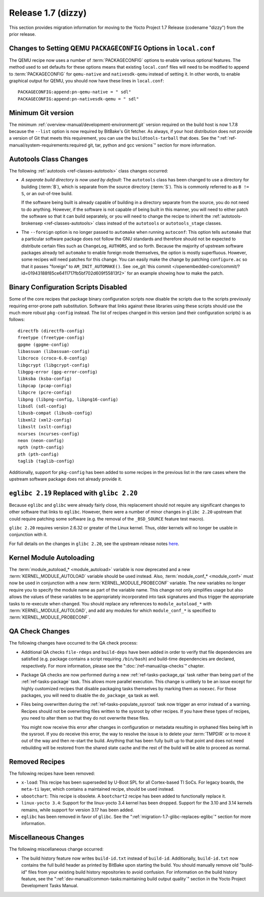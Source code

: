 Release 1.7 (dizzy)
===================

This section provides migration information for moving to the Yocto
Project 1.7 Release (codename "dizzy") from the prior release.

.. _migration-1.7-changes-to-setting-qemu-packageconfig-options:

Changes to Setting QEMU ``PACKAGECONFIG`` Options in ``local.conf``
-------------------------------------------------------------------

The QEMU recipe now uses a number of
:term:`PACKAGECONFIG` options to enable various
optional features. The method used to set defaults for these options
means that existing ``local.conf`` files will need to be modified to
append to :term:`PACKAGECONFIG` for ``qemu-native`` and ``nativesdk-qemu``
instead of setting it. In other words, to enable graphical output for
QEMU, you should now have these lines in ``local.conf``::

   PACKAGECONFIG:append:pn-qemu-native = " sdl"
   PACKAGECONFIG:append:pn-nativesdk-qemu = " sdl"

.. _migration-1.7-minimum-git-version:

Minimum Git version
-------------------

The minimum :ref:`overview-manual/development-environment:git`
version required on the
build host is now 1.7.8 because the ``--list`` option is now required by
BitBake's Git fetcher. As always, if your host distribution does not
provide a version of Git that meets this requirement, you can use the
``buildtools-tarball`` that does. See the
":ref:`ref-manual/system-requirements:required git, tar, python and gcc versions`"
section for more information.

.. _migration-1.7-autotools-class-changes:

Autotools Class Changes
-----------------------

The following :ref:`autotools <ref-classes-autotools>` class changes
occurred:

-  *A separate build directory is now used by default:* The
   ``autotools`` class has been changed to use a directory for building
   (:term:`B`), which is separate from the source directory
   (:term:`S`). This is commonly referred to as ``B != S``, or
   an out-of-tree build.

   If the software being built is already capable of building in a
   directory separate from the source, you do not need to do anything.
   However, if the software is not capable of being built in this
   manner, you will need to either patch the software so that it can
   build separately, or you will need to change the recipe to inherit
   the :ref:`autotools-brokensep <ref-classes-autotools>` class
   instead of the ``autotools`` or ``autotools_stage`` classes.

-  The ``--foreign`` option is no longer passed to ``automake`` when
   running ``autoconf``: This option tells ``automake`` that a
   particular software package does not follow the GNU standards and
   therefore should not be expected to distribute certain files such as
   ``ChangeLog``, ``AUTHORS``, and so forth. Because the majority of
   upstream software packages already tell ``automake`` to enable
   foreign mode themselves, the option is mostly superfluous. However,
   some recipes will need patches for this change. You can easily make
   the change by patching ``configure.ac`` so that it passes "foreign"
   to ``AM_INIT_AUTOMAKE()``. See :oe_git:`this
   commit </openembedded-core/commit/?id=01943188f85ce6411717fb5bf702d609f55813f2>`
   for an example showing how to make the patch.

.. _migration-1.7-binary-configuration-scripts-disabled:

Binary Configuration Scripts Disabled
-------------------------------------

Some of the core recipes that package binary configuration scripts now
disable the scripts due to the scripts previously requiring error-prone
path substitution. Software that links against these libraries using
these scripts should use the much more robust ``pkg-config`` instead.
The list of recipes changed in this version (and their configuration
scripts) is as follows::

   directfb (directfb-config)
   freetype (freetype-config)
   gpgme (gpgme-config)
   libassuan (libassuan-config)
   libcroco (croco-6.0-config)
   libgcrypt (libgcrypt-config)
   libgpg-error (gpg-error-config)
   libksba (ksba-config)
   libpcap (pcap-config)
   libpcre (pcre-config)
   libpng (libpng-config, libpng16-config)
   libsdl (sdl-config)
   libusb-compat (libusb-config)
   libxml2 (xml2-config)
   libxslt (xslt-config)
   ncurses (ncurses-config)
   neon (neon-config)
   npth (npth-config)
   pth (pth-config)
   taglib (taglib-config)

Additionally, support for ``pkg-config`` has been added to some recipes in the
previous list in the rare cases where the upstream software package does
not already provide it.

.. _migration-1.7-glibc-replaces-eglibc:

``eglibc 2.19`` Replaced with ``glibc 2.20``
--------------------------------------------

Because ``eglibc`` and ``glibc`` were already fairly close, this
replacement should not require any significant changes to other software
that links to ``eglibc``. However, there were a number of minor changes
in ``glibc 2.20`` upstream that could require patching some software
(e.g. the removal of the ``_BSD_SOURCE`` feature test macro).

``glibc 2.20`` requires version 2.6.32 or greater of the Linux kernel.
Thus, older kernels will no longer be usable in conjunction with it.

For full details on the changes in ``glibc 2.20``, see the upstream
release notes
`here <https://sourceware.org/ml/libc-alpha/2014-09/msg00088.html>`__.

.. _migration-1.7-kernel-module-autoloading:

Kernel Module Autoloading
-------------------------

The :term:`module_autoload_* <module_autoload>` variable is now
deprecated and a new
:term:`KERNEL_MODULE_AUTOLOAD` variable
should be used instead. Also, :term:`module_conf_* <module_conf>`
must now be used in conjunction with a new
:term:`KERNEL_MODULE_PROBECONF` variable.
The new variables no longer require you to specify the module name as
part of the variable name. This change not only simplifies usage but
also allows the values of these variables to be appropriately
incorporated into task signatures and thus trigger the appropriate tasks
to re-execute when changed. You should replace any references to
``module_autoload_*`` with :term:`KERNEL_MODULE_AUTOLOAD`, and add any
modules for which ``module_conf_*`` is specified to
:term:`KERNEL_MODULE_PROBECONF`.

.. _migration-1.7-qa-check-changes:

QA Check Changes
----------------

The following changes have occurred to the QA check process:

-  Additional QA checks ``file-rdeps`` and ``build-deps`` have been
   added in order to verify that file dependencies are satisfied (e.g.
   package contains a script requiring ``/bin/bash``) and build-time
   dependencies are declared, respectively. For more information, please
   see the ":doc:`/ref-manual/qa-checks`" chapter.

-  Package QA checks are now performed during a new
   :ref:`ref-tasks-package_qa` task rather than being
   part of the :ref:`ref-tasks-package` task. This allows
   more parallel execution. This change is unlikely to be an issue
   except for highly customized recipes that disable packaging tasks
   themselves by marking them as ``noexec``. For those packages, you
   will need to disable the ``do_package_qa`` task as well.

-  Files being overwritten during the
   :ref:`ref-tasks-populate_sysroot` task now
   trigger an error instead of a warning. Recipes should not be
   overwriting files written to the sysroot by other recipes. If you
   have these types of recipes, you need to alter them so that they do
   not overwrite these files.

   You might now receive this error after changes in configuration or
   metadata resulting in orphaned files being left in the sysroot. If
   you do receive this error, the way to resolve the issue is to delete
   your :term:`TMPDIR` or to move it out of the way and
   then re-start the build. Anything that has been fully built up to
   that point and does not need rebuilding will be restored from the
   shared state cache and the rest of the build will be able to proceed
   as normal.

.. _migration-1.7-removed-recipes:

Removed Recipes
---------------

The following recipes have been removed:

-  ``x-load``: This recipe has been superseded by U-Boot SPL for all
   Cortex-based TI SoCs. For legacy boards, the ``meta-ti`` layer, which
   contains a maintained recipe, should be used instead.

-  ``ubootchart``: This recipe is obsolete. A ``bootchart2`` recipe has
   been added to functionally replace it.

-  ``linux-yocto 3.4``: Support for the linux-yocto 3.4 kernel has been
   dropped. Support for the 3.10 and 3.14 kernels remains, while support
   for version 3.17 has been added.

-  ``eglibc`` has been removed in favor of ``glibc``. See the
   ":ref:`migration-1.7-glibc-replaces-eglibc`" section for more information.

.. _migration-1.7-miscellaneous-changes:

Miscellaneous Changes
---------------------

The following miscellaneous change occurred:

-  The build history feature now writes ``build-id.txt`` instead of
   ``build-id``. Additionally, ``build-id.txt`` now contains the full
   build header as printed by BitBake upon starting the build. You
   should manually remove old "build-id" files from your existing build
   history repositories to avoid confusion. For information on the build
   history feature, see the
   ":ref:`dev-manual/common-tasks:maintaining build output quality`"
   section in the Yocto Project Development Tasks Manual.


